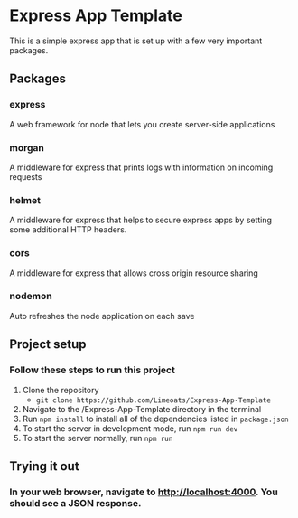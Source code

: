 #+OPTIONS: toc:nil

* Express App Template
  This is a simple express app that is set up with a few very important packages.

** Packages

*** express
    A web framework for node that lets you create server-side applications

*** morgan
    A middleware for express that prints logs with information on incoming requests

*** helmet
    A middleware for express that helps to secure express apps by setting some additional HTTP headers.

*** cors
    A middleware for express that allows cross origin resource sharing

*** nodemon
    Auto refreshes the node application on each save


** Project setup

*** Follow these steps to run this project
     
    1. Clone the repository
       - ~git clone https://github.com/Limeoats/Express-App-Template~
    2. Navigate to the /Express-App-Template directory in the terminal
    3. Run ~npm install~ to install all of the dependencies listed in ~package.json~
    4. To start the server in development mode, run ~npm run dev~
    5. To start the server normally, run ~npm run~

** Trying it out

*** In your web browser, navigate to http://localhost:4000. You should see a JSON response.
